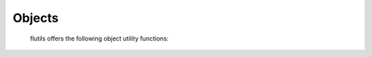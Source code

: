 =======
Objects
=======

  flutils offers the following object utility functions:

  .. autofunction:: flutils.objutils.has_any_attrs
  .. autofunction:: flutils.objutils.has_any_callables
  .. autofunction:: flutils.objutils.has_attrs
  .. autofunction:: flutils.objutils.has_callables
  .. autofunction:: flutils.objutils.is_list_like
  .. autofunction:: flutils.objutils.is_subclass_of_any
